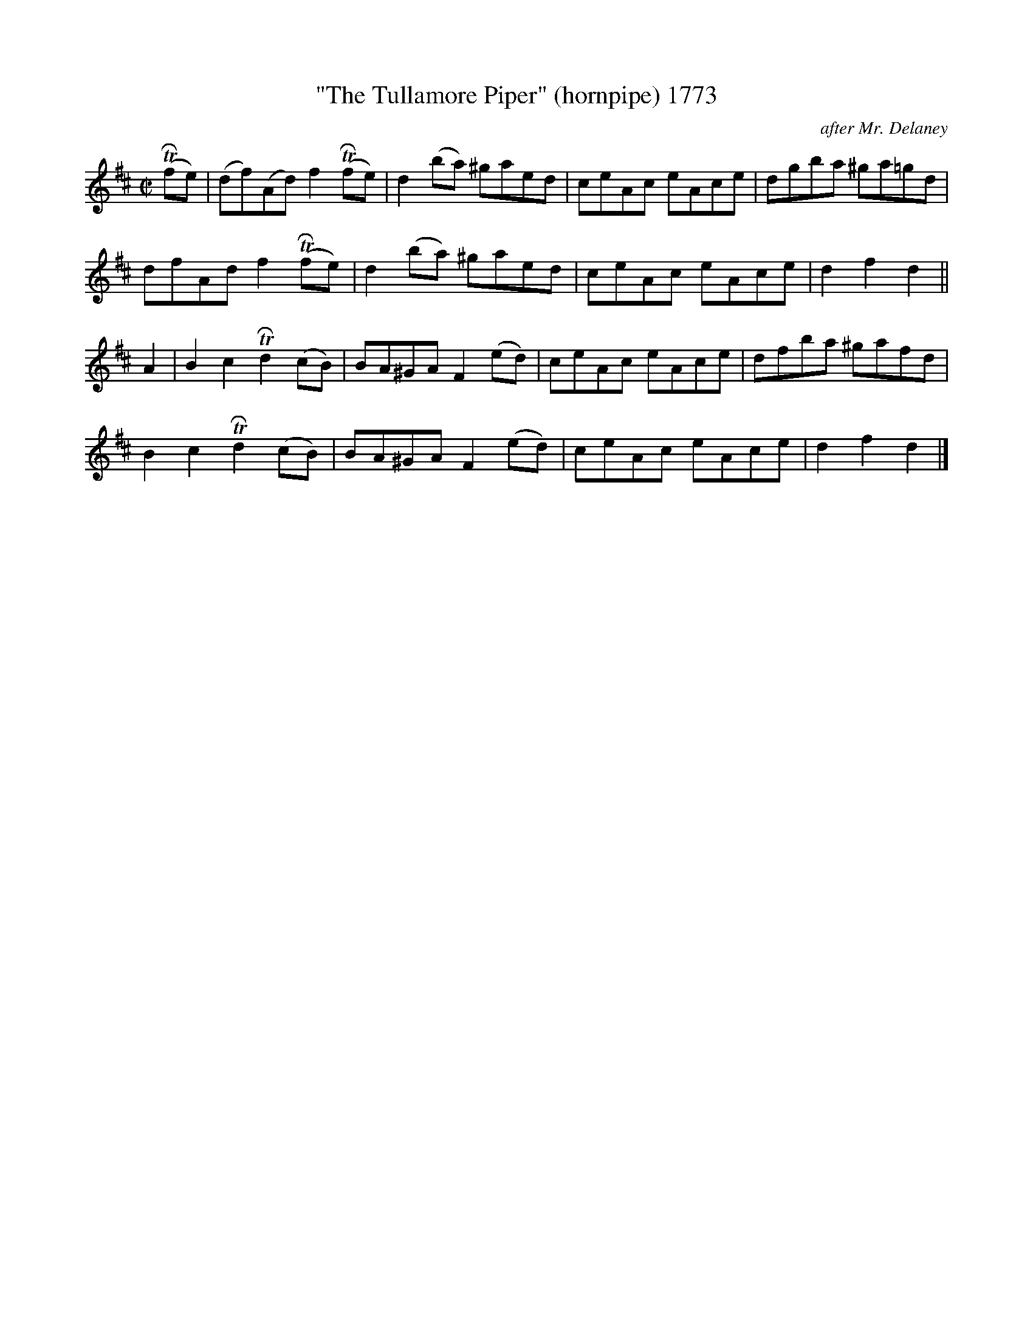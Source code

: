 X:1773
T:"The Tullamore Piper" (hornpipe) 1773
C:after Mr. Delaney
B:O'Neill's Music Of Ireland (The 1850) Lyon & Healy, Chicago, 1903 edition
Z:FROM O'NEILL'S TO NOTEWORTHY, FROM NOTEWORTHY TO ABC, MIDI AND .TXT BY VINCE
BRENNAN July 2003 (HTTP://WWW.SOSYOURMOM.COM)
I:abc2nwc
M:C|
L:1/8
K:D
 (TRfe)|(df)(Ad) f2 (TRfe)|d2(ba) ^gaed|ceAc eAce|dgba ^ga=gd|
dfAd f2 (TRfe)|d2(ba) ^gaed|ceAc eAce|d2f2d2||
A2|B2c2 TRd2(cB)|BA^GA F2(ed)|ceAc eAce|dfba ^gafd|
B2c2 TRd2(cB)|BA^GA F2(ed)|ceAc eAce|d2f2d2|]


